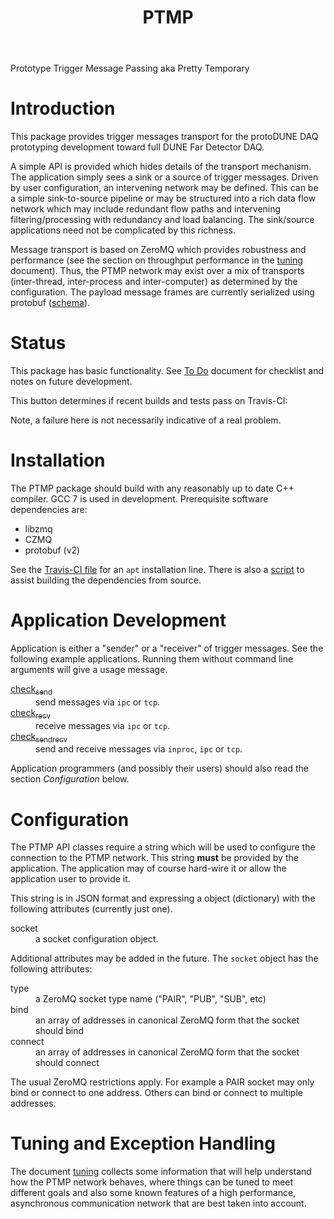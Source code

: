 #+title: PTMP

Prototype Trigger Message Passing aka Pretty Temporary

* Introduction 

This package provides trigger messages transport for the protoDUNE DAQ prototyping development toward full DUNE Far Detector DAQ.

A simple API is provided which hides details of the transport
mechanism.  The application simply sees a sink or a source of trigger
messages.  Driven by user configuration, an intervening network may be
defined.  This can be a simple sink-to-source pipeline or may be
structured into a rich data flow network which may include redundant
flow paths and intervening filtering/processing with redundancy and
load balancing.  The sink/source applications need not be complicated by this richness.

Message transport is based on ZeroMQ which provides robustness and
performance (see the section on throughput performance in the [[./docs/tuning.org][tuning]]
document).  Thus, the PTMP network may exist over a mix of transports
(inter-thread, inter-process and inter-computer) as determined by the
configuration.  The payload message frames are currently serialized
using protobuf ([[./ptmp/ptmp.proto][schema]]).


* Status

This package has basic functionality.  See [[./todo.org][To Do]] document for checklist
and notes on future development. 

This button determines if recent builds and tests pass on Travis-CI:

[[https://travis-ci.org/brettviren/ptmp][file:https://travis-ci.org/brettviren/ptmp.svg]]

Note, a failure here is not necessarily indicative of a real problem.

* Installation 

The PTMP package should build with any reasonably up to date C++
compiler.  GCC 7 is used in development.  Prerequisite software
dependencies are:

- libzmq
- CZMQ
- protobuf (v2)

See the [[./.travis.yml][Travis-CI file]] for an ~apt~ installation line.  There is also a
[[./installdeps.sh][script]] to assist building the dependencies from source.

* Application Development

Application is either a "sender" or a "receiver" of trigger messages.
See the following example applications.  Running them without command
line arguments will give a usage message.

- [[./test/check_send.cc][check_send]] :: send messages via ~ipc~ or ~tcp~.
- [[./test/check_recv.cc][check_recv]] :: receive messages via ~ipc~ or ~tcp~.
- [[./test/check_sendrecv.cc][check_sendrecv]] :: send and receive messages via ~inproc~, ~ipc~ or ~tcp~.

Application programmers (and possibly their users) should also read
the section [[Configuration]] below.

* Configuration

The PTMP API classes require a string which will be used to configure
the connection to the PTMP network.  This string *must* be provided by
the application.  The application may of course hard-wire it or allow
the application user to provide it.

This string is in JSON format and expressing a object (dictionary)
with the following attributes (currently just one).

- socket :: a socket configuration object.

Additional attributes may be added in the future.  The ~socket~ object
has the following attributes:

- type :: a ZeroMQ socket type name ("PAIR", "PUB", "SUB", etc)
- bind :: an array of addresses in canonical ZeroMQ form that the socket should bind
- connect :: an array of addresses in canonical ZeroMQ form that the socket should connect

The usual ZeroMQ restrictions apply.  For example a PAIR socket may
only bind or connect to one address.  Others can bind or connect to
multiple addresses.

* Tuning and Exception Handling

The document [[./docs/tuning.org][tuning]] collects some information that will help
understand how the PTMP network behaves, where things can be tuned to
meet different goals and also some known features of a high
performance, asynchronous communication network that are best taken
into account.


